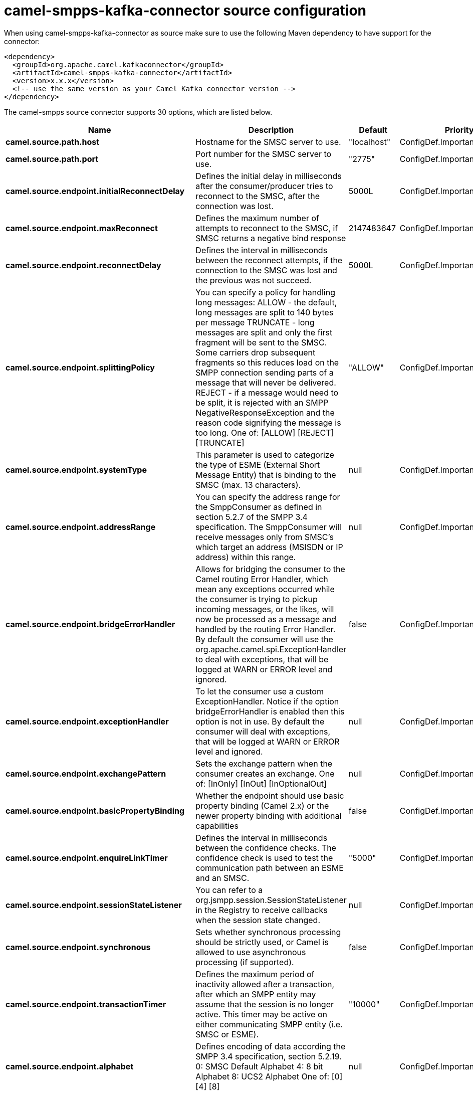 // kafka-connector options: START
[[camel-smpps-kafka-connector-source]]
= camel-smpps-kafka-connector source configuration

When using camel-smpps-kafka-connector as source make sure to use the following Maven dependency to have support for the connector:

[source,xml]
----
<dependency>
  <groupId>org.apache.camel.kafkaconnector</groupId>
  <artifactId>camel-smpps-kafka-connector</artifactId>
  <version>x.x.x</version>
  <!-- use the same version as your Camel Kafka connector version -->
</dependency>
----


The camel-smpps source connector supports 30 options, which are listed below.



[width="100%",cols="2,5,^1,2",options="header"]
|===
| Name | Description | Default | Priority
| *camel.source.path.host* | Hostname for the SMSC server to use. | "localhost" | ConfigDef.Importance.MEDIUM
| *camel.source.path.port* | Port number for the SMSC server to use. | "2775" | ConfigDef.Importance.MEDIUM
| *camel.source.endpoint.initialReconnectDelay* | Defines the initial delay in milliseconds after the consumer/producer tries to reconnect to the SMSC, after the connection was lost. | 5000L | ConfigDef.Importance.MEDIUM
| *camel.source.endpoint.maxReconnect* | Defines the maximum number of attempts to reconnect to the SMSC, if SMSC returns a negative bind response | 2147483647 | ConfigDef.Importance.MEDIUM
| *camel.source.endpoint.reconnectDelay* | Defines the interval in milliseconds between the reconnect attempts, if the connection to the SMSC was lost and the previous was not succeed. | 5000L | ConfigDef.Importance.MEDIUM
| *camel.source.endpoint.splittingPolicy* | You can specify a policy for handling long messages: ALLOW - the default, long messages are split to 140 bytes per message TRUNCATE - long messages are split and only the first fragment will be sent to the SMSC. Some carriers drop subsequent fragments so this reduces load on the SMPP connection sending parts of a message that will never be delivered. REJECT - if a message would need to be split, it is rejected with an SMPP NegativeResponseException and the reason code signifying the message is too long. One of: [ALLOW] [REJECT] [TRUNCATE] | "ALLOW" | ConfigDef.Importance.MEDIUM
| *camel.source.endpoint.systemType* | This parameter is used to categorize the type of ESME (External Short Message Entity) that is binding to the SMSC (max. 13 characters). | null | ConfigDef.Importance.MEDIUM
| *camel.source.endpoint.addressRange* | You can specify the address range for the SmppConsumer as defined in section 5.2.7 of the SMPP 3.4 specification. The SmppConsumer will receive messages only from SMSC's which target an address (MSISDN or IP address) within this range. | null | ConfigDef.Importance.MEDIUM
| *camel.source.endpoint.bridgeErrorHandler* | Allows for bridging the consumer to the Camel routing Error Handler, which mean any exceptions occurred while the consumer is trying to pickup incoming messages, or the likes, will now be processed as a message and handled by the routing Error Handler. By default the consumer will use the org.apache.camel.spi.ExceptionHandler to deal with exceptions, that will be logged at WARN or ERROR level and ignored. | false | ConfigDef.Importance.MEDIUM
| *camel.source.endpoint.exceptionHandler* | To let the consumer use a custom ExceptionHandler. Notice if the option bridgeErrorHandler is enabled then this option is not in use. By default the consumer will deal with exceptions, that will be logged at WARN or ERROR level and ignored. | null | ConfigDef.Importance.MEDIUM
| *camel.source.endpoint.exchangePattern* | Sets the exchange pattern when the consumer creates an exchange. One of: [InOnly] [InOut] [InOptionalOut] | null | ConfigDef.Importance.MEDIUM
| *camel.source.endpoint.basicPropertyBinding* | Whether the endpoint should use basic property binding (Camel 2.x) or the newer property binding with additional capabilities | false | ConfigDef.Importance.MEDIUM
| *camel.source.endpoint.enquireLinkTimer* | Defines the interval in milliseconds between the confidence checks. The confidence check is used to test the communication path between an ESME and an SMSC. | "5000" | ConfigDef.Importance.MEDIUM
| *camel.source.endpoint.sessionStateListener* | You can refer to a org.jsmpp.session.SessionStateListener in the Registry to receive callbacks when the session state changed. | null | ConfigDef.Importance.MEDIUM
| *camel.source.endpoint.synchronous* | Sets whether synchronous processing should be strictly used, or Camel is allowed to use asynchronous processing (if supported). | false | ConfigDef.Importance.MEDIUM
| *camel.source.endpoint.transactionTimer* | Defines the maximum period of inactivity allowed after a transaction, after which an SMPP entity may assume that the session is no longer active. This timer may be active on either communicating SMPP entity (i.e. SMSC or ESME). | "10000" | ConfigDef.Importance.MEDIUM
| *camel.source.endpoint.alphabet* | Defines encoding of data according the SMPP 3.4 specification, section 5.2.19. 0: SMSC Default Alphabet 4: 8 bit Alphabet 8: UCS2 Alphabet One of: [0] [4] [8] | null | ConfigDef.Importance.MEDIUM
| *camel.source.endpoint.dataCoding* | Defines the data coding according the SMPP 3.4 specification, section 5.2.19. Example data encodings are: 0: SMSC Default Alphabet 3: Latin 1 (ISO-8859-1) 4: Octet unspecified (8-bit binary) 8: UCS2 (ISO/IEC-10646) 13: Extended Kanji JIS(X 0212-1990) | null | ConfigDef.Importance.MEDIUM
| *camel.source.endpoint.encoding* | Defines the encoding scheme of the short message user data. Only for SubmitSm, ReplaceSm and SubmitMulti. | "ISO-8859-1" | ConfigDef.Importance.MEDIUM
| *camel.source.endpoint.httpProxyHost* | If you need to tunnel SMPP through a HTTP proxy, set this attribute to the hostname or ip address of your HTTP proxy. | null | ConfigDef.Importance.MEDIUM
| *camel.source.endpoint.httpProxyPassword* | If your HTTP proxy requires basic authentication, set this attribute to the password required for your HTTP proxy. | null | ConfigDef.Importance.MEDIUM
| *camel.source.endpoint.httpProxyPort* | If you need to tunnel SMPP through a HTTP proxy, set this attribute to the port of your HTTP proxy. | "3128" | ConfigDef.Importance.MEDIUM
| *camel.source.endpoint.httpProxyUsername* | If your HTTP proxy requires basic authentication, set this attribute to the username required for your HTTP proxy. | null | ConfigDef.Importance.MEDIUM
| *camel.source.endpoint.proxyHeaders* | These headers will be passed to the proxy server while establishing the connection. | null | ConfigDef.Importance.MEDIUM
| *camel.source.endpoint.password* | The password for connecting to SMSC server. | null | ConfigDef.Importance.MEDIUM
| *camel.source.endpoint.systemId* | The system id (username) for connecting to SMSC server. | "smppclient" | ConfigDef.Importance.MEDIUM
| *camel.source.endpoint.usingSSL* | Whether using SSL with the smpps protocol | false | ConfigDef.Importance.MEDIUM
| *camel.component.smpps.bridgeErrorHandler* | Allows for bridging the consumer to the Camel routing Error Handler, which mean any exceptions occurred while the consumer is trying to pickup incoming messages, or the likes, will now be processed as a message and handled by the routing Error Handler. By default the consumer will use the org.apache.camel.spi.ExceptionHandler to deal with exceptions, that will be logged at WARN or ERROR level and ignored. | false | ConfigDef.Importance.MEDIUM
| *camel.component.smpps.basicPropertyBinding* | Whether the component should use basic property binding (Camel 2.x) or the newer property binding with additional capabilities | false | ConfigDef.Importance.MEDIUM
| *camel.component.smpps.configuration* | To use the shared SmppConfiguration as configuration. | null | ConfigDef.Importance.MEDIUM
|===
// kafka-connector options: END
